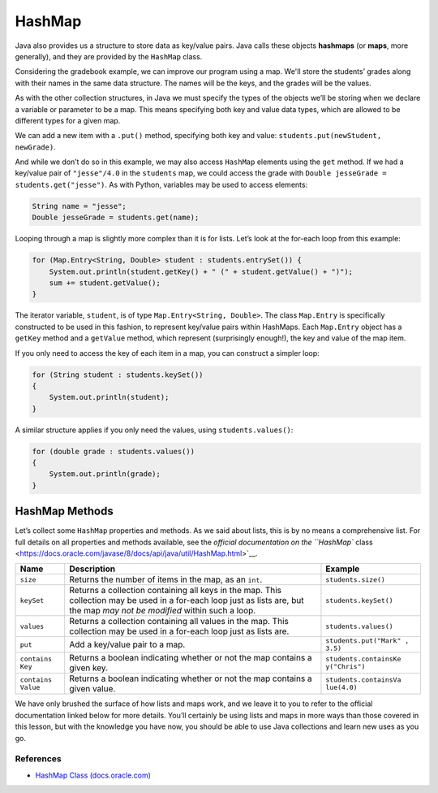 .. index:: ! HashMap, ! map

HashMap
=======

Java also provides us a structure to store
data as key/value pairs. Java calls these objects **hashmaps** 
(or **maps**, more generally), and they are provided by the ``HashMap`` class.

Considering the gradebook example, we can improve our program using a
map. We'll store the students’ grades along with their names in the same
data structure. The names will be the keys, and the grades will be the
values.
       
As with the other collection structures, in Java we must specify the types of 
the objects we’ll be storing when we declare a variable or parameter to be a map.
This means specifying both key and value data types, which are allowed
to be different types for a given map.

.. sourcecode:: java
   :linenos:

   package org.launchcode.java.demos.collections;

   import java.util.HashMap;
   import java.util.Map;
   import java.util.Scanner;

   
   public class HashMapGradebook {

      public static void main(String[] args) {

         HashMap<String, Double> students = new HashMap<>();
         Scanner in = new Scanner(System.in);
         String newStudent;

         System.out.println("Enter your students (or ENTER to finish):");

         // Get student names and grades
         do {

            System.out.print("Student: ");
            newStudent = in.nextLine();

            if (!newStudent.equals("")) {
               System.out.print("Grade: ");
               Double newGrade = in.nextDouble();
               students.put(newStudent, newGrade);

               // Read in the newline before looping back
               in.nextLine();
            }

         } while(!newStudent.equals(""));

         // Print class roster
         System.out.println("\nClass roster:");
         double sum = 0.0;

         for (Map.Entry<String, Double> student : students.entrySet()) {
            System.out.println(student.getKey() + " (" + student.getValue() + ")");
            sum += student.getValue();
         }

         double avg = sum / students.size();
         System.out.println("Average grade: " + avg);
      }    
   }

We can add a new item with a ``.put()`` method, specifying both key and
value: ``students.put(newStudent, newGrade)``.

And while we don’t do so in this example, we may also access ``HashMap``
elements using the ``get`` method. If we had a key/value pair of
``"jesse"/4.0`` in the ``students`` map, we could access the grade with
``Double jesseGrade = students.get("jesse")``. As with Python, variables
may be used to access elements:

.. code:: java

   String name = "jesse";
   Double jesseGrade = students.get(name);

Looping through a map is slightly more complex than it is for lists.
Let’s look at the for-each loop from this example:

.. code:: java

   for (Map.Entry<String, Double> student : students.entrySet()) {
       System.out.println(student.getKey() + " (" + student.getValue() + ")");
       sum += student.getValue();
   }

The iterator variable, ``student``, is of type
``Map.Entry<String, Double>``. The class ``Map.Entry`` is specifically
constructed to be used in this fashion, to represent key/value pairs
within HashMaps. Each ``Map.Entry`` object has a ``getKey`` method and a
``getValue`` method, which represent (surprisingly enough!), the key and
value of the map item.

If you only need to access the key of each item in a map, you can
construct a simpler loop:

.. code:: java

   for (String student : students.keySet())
   {
       System.out.println(student);
   }

A similar structure applies if you only need the values, using
``students.values()``:

.. code:: java

   for (double grade : students.values())
   {
       System.out.println(grade);
   }

HashMap Methods
~~~~~~~~~~~~~~~

Let’s collect some ``HashMap`` properties and methods. As we said about
lists, this is by no means a comprehensive list. For full details on all
properties and methods available, see the `official documentation on the
``HashMap``
class <https://docs.oracle.com/javase/8/docs/api/java/util/HashMap.html>`__.

+------------+---------------------------------+-----------------------+
| Name       | Description                     | Example               |
+============+=================================+=======================+
| ``size``   | Returns the number of items in  | ``students.size()``   |
|            | the map, as an ``int``.         |                       |
+------------+---------------------------------+-----------------------+
| ``keySet`` | Returns a collection containing | ``students.keySet()`` |
|            | all keys in the map. This       |                       |
|            | collection may be used in a     |                       |
|            | for-each loop just as lists     |                       |
|            | are, but the map *may not be    |                       |
|            | modified* within such a loop.   |                       |
+------------+---------------------------------+-----------------------+
| ``values`` | Returns a collection containing | ``students.values()`` |
|            | all values in the map. This     |                       |
|            | collection may be used in a     |                       |
|            | for-each loop just as lists     |                       |
|            | are.                            |                       |
+------------+---------------------------------+-----------------------+
| ``put``    | Add a key/value pair to a map.  | ``students.put("Mark" |
|            |                                 | , 3.5)``              |
+------------+---------------------------------+-----------------------+
| ``contains | Returns a boolean indicating    | ``students.containsKe |
| Key``      | whether or not the map contains | y("Chris")``          |
|            | a given key.                    |                       |
+------------+---------------------------------+-----------------------+
| ``contains | Returns a boolean indicating    | ``students.containsVa |
| Value``    | whether or not the map contains | lue(4.0)``            |
|            | a given value.                  |                       |
+------------+---------------------------------+-----------------------+

We have only brushed the surface of how lists and maps work, and we
leave it to you to refer to the official documentation linked below for
more details. You’ll certainly be using lists and maps in more ways than
those covered in this lesson, but with the knowledge you have now, you
should be able to use Java collections and learn new uses as you go.

References
----------

-  `HashMap Class
   (docs.oracle.com) <https://docs.oracle./comjavase/8/docs/api/java/util/HashMap.html>`__

